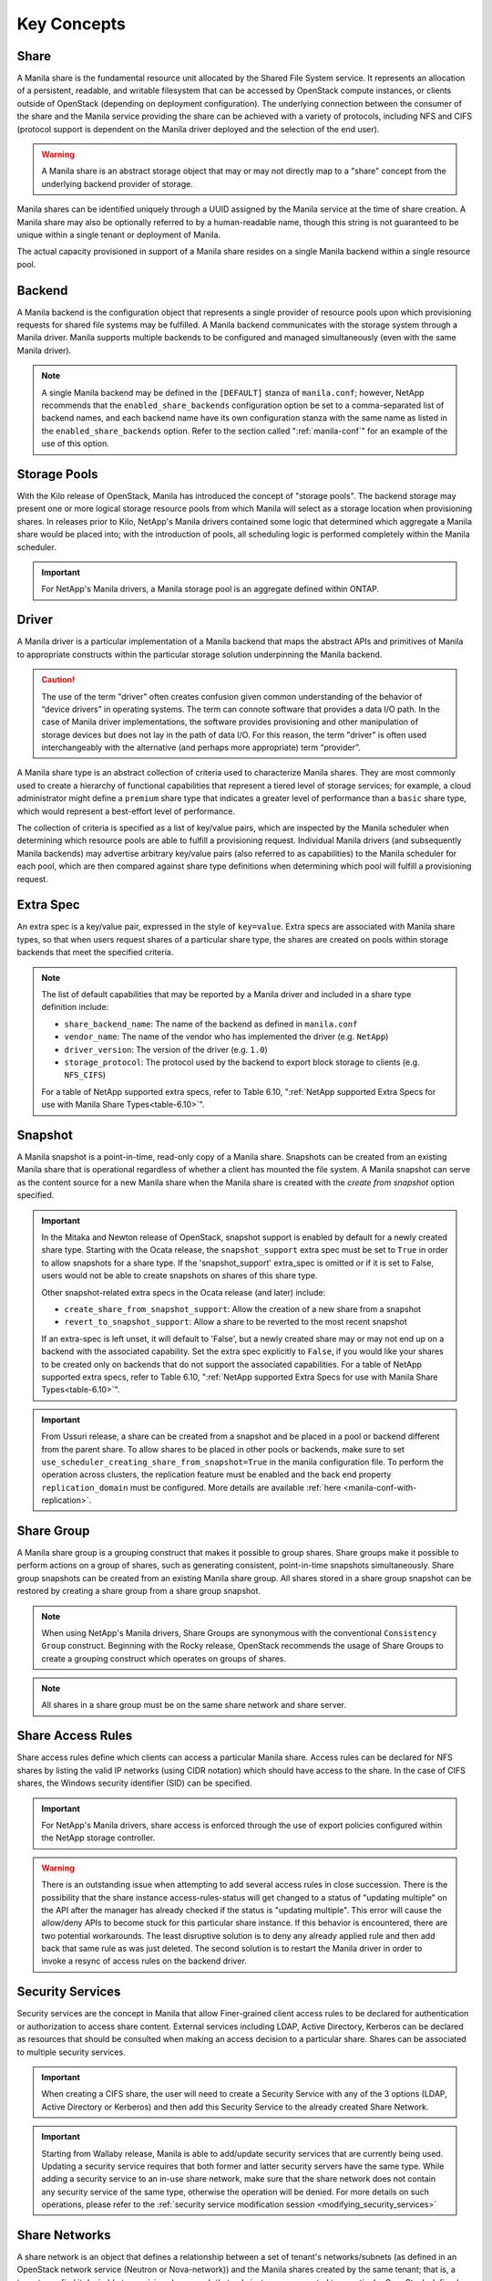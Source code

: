 Key Concepts
============

Share
-----

A Manila share is the fundamental resource unit allocated by the Shared
File System service. It represents an allocation of a persistent,
readable, and writable filesystem that can be accessed by OpenStack
compute instances, or clients outside of OpenStack (depending on
deployment configuration). The underlying connection between the
consumer of the share and the Manila service providing the share can be
achieved with a variety of protocols, including NFS and CIFS (protocol
support is dependent on the Manila driver deployed and the selection of
the end user).

.. warning::

   A Manila share is an abstract storage object that may or may not
   directly map to a "share" concept from the underlying backend
   provider of storage.

Manila shares can be identified uniquely through a UUID assigned by the
Manila service at the time of share creation. A Manila share may also be
optionally referred to by a human-readable name, though this string is
not guaranteed to be unique within a single tenant or deployment of
Manila.

The actual capacity provisioned in support of a Manila share resides on
a single Manila backend within a single resource pool.

Backend
-------

A Manila backend is the configuration object that represents a single
provider of resource pools upon which provisioning requests for shared
file systems may be fulfilled. A Manila backend communicates with the
storage system through a Manila driver. Manila supports multiple
backends to be configured and managed simultaneously (even with the same
Manila driver).

.. note::

   A single Manila backend may be defined in the ``[DEFAULT]`` stanza
   of ``manila.conf``; however, NetApp recommends that the
   ``enabled_share_backends`` configuration option be set to a
   comma-separated list of backend names, and each backend name have
   its own configuration stanza with the same name as listed in the
   ``enabled_share_backends`` option. Refer to the section called
   ":ref:`manila-conf`" for an example of the use of this option.


.. _manila_storage_pools:

Storage Pools
-------------

With the Kilo release of OpenStack, Manila has introduced the concept of
"storage pools". The backend storage may present one or more logical
storage resource pools from which Manila will select as a storage
location when provisioning shares. In releases prior to Kilo, NetApp's
Manila drivers contained some logic that determined which aggregate a
Manila share would be placed into; with the introduction of pools, all
scheduling logic is performed completely within the Manila scheduler.

.. important::

   For NetApp's Manila drivers, a Manila storage pool is an aggregate
   defined within ONTAP.

.. _manila_driver:

Driver
------

A Manila driver is a particular implementation of a Manila backend that
maps the abstract APIs and primitives of Manila to appropriate
constructs within the particular storage solution underpinning the
Manila backend.

.. caution::

   The use of the term "driver" often creates confusion given common
   understanding of the behavior of “device drivers” in operating
   systems. The term can connote software that provides a data I/O
   path. In the case of Manila driver implementations, the software
   provides provisioning and other manipulation of storage devices but
   does not lay in the path of data I/O. For this reason, the term
   "driver" is often used interchangeably with the alternative (and
   perhaps more appropriate) term “provider”.

A Manila share type is an abstract collection of criteria used to
characterize Manila shares. They are most commonly used to create a
hierarchy of functional capabilities that represent a tiered level of
storage services; for example, a cloud administrator might define a
``premium`` share type that indicates a greater level of performance
than a ``basic`` share type, which would represent a best-effort level
of performance.

The collection of criteria is specified as a list of key/value pairs,
which are inspected by the Manila scheduler when determining which
resource pools are able to fulfill a provisioning request. Individual
Manila drivers (and subsequently Manila backends) may advertise
arbitrary key/value pairs (also referred to as capabilities) to the
Manila scheduler for each pool, which are then compared against share
type definitions when determining which pool will fulfill a provisioning
request.

Extra Spec
----------

An extra spec is a key/value pair, expressed in the style of
``key=value``. Extra specs are associated with Manila share types, so
that when users request shares of a particular share type, the shares
are created on pools within storage backends that meet the specified
criteria.

.. note::

   The list of default capabilities that may be reported by a Manila
   driver and included in a share type definition include:

   -  ``share_backend_name``: The name of the backend as defined in
      ``manila.conf``

   -  ``vendor_name``: The name of the vendor who has implemented the
      driver (e.g. ``NetApp``)

   -  ``driver_version``: The version of the driver (e.g. ``1.0``)

   -  ``storage_protocol``: The protocol used by the backend to export
      block storage to clients (e.g. ``NFS_CIFS``)

   For a table of NetApp supported extra specs, refer to Table 6.10,
   ":ref:`NetApp supported Extra Specs for use with Manila Share Types<table-6.10>`".

Snapshot
--------

A Manila snapshot is a point-in-time, read-only copy of a Manila share.
Snapshots can be created from an existing Manila share that is
operational regardless of whether a client has mounted the file system.
A Manila snapshot can serve as the content source for a new Manila share
when the Manila share is created with the *create from snapshot* option
specified.

.. important::

   In the Mitaka and Newton release of OpenStack, snapshot support is
   enabled by default for a newly created share type. Starting with the
   Ocata release, the ``snapshot_support`` extra spec must be set to
   ``True`` in order to allow snapshots for a share type. If the
   'snapshot\_support' extra\_spec is omitted or if it is set to False,
   users would not be able to create snapshots on shares of this share
   type.

   Other snapshot-related extra specs in the Ocata release (and later)
   include:

   -  ``create_share_from_snapshot_support``: Allow the creation of a
      new share from a snapshot

   -  ``revert_to_snapshot_support``: Allow a share to be reverted to
      the most recent snapshot

   If an extra-spec is left unset, it will default to 'False', but a
   newly created share may or may not end up on a backend with the
   associated capability. Set the extra spec explicitly to ``False``,
   if you would like your shares to be created only on backends that do
   not support the associated capabilities. For a table of NetApp
   supported extra specs, refer to Table 6.10,
   ":ref:`NetApp supported Extra Specs for use with Manila Share Types<table-6.10>`".

.. important::
    From Ussuri release, a share can be created from a snapshot and be placed
    in a pool or backend different from the parent share. To allow shares to
    be placed in other pools or backends, make sure to set
    ``use_scheduler_creating_share_from_snapshot=True`` in the manila
    configuration file.
    To perform the operation across clusters, the replication feature must be
    enabled and the back end property ``replication_domain`` must be
    configured. More details are available :ref:`here <manila-conf-with-replication>`.

Share Group
-----------

A Manila share group is a grouping construct that makes it possible
to group shares. Share groups make it possible to perform actions
on a group of shares, such as generating consistent, point-in-time
snapshots simultaneously. Share group snapshots can be created from
an existing Manila share group. All shares stored in a share group
snapshot can be restored by creating a share group from a share group
snapshot.

.. note::

   When using NetApp's Manila drivers, Share Groups are synonymous
   with the conventional ``Consistency Group`` construct. Beginning
   with the Rocky release, OpenStack recommends the usage of Share
   Groups to create a grouping construct which operates on groups
   of shares.

.. note::

   All shares in a share group must be on the same share network
   and share server.

.. _share-access-rules:

Share Access Rules
------------------

Share access rules define which clients can access a particular Manila
share. Access rules can be declared for NFS shares by listing the valid
IP networks (using CIDR notation) which should have access to the share.
In the case of CIFS shares, the Windows security identifier (SID) can be
specified.

.. important::

   For NetApp's Manila drivers, share access is enforced through the
   use of export policies configured within the NetApp storage
   controller.

.. warning::

   There is an outstanding issue when attempting to add several access
   rules in close succession. There is the possibility that the share
   instance access-rules-status will get changed to a status of
   "updating multiple" on the API after the manager has already checked
   if the status is "updating multiple". This error will cause the
   allow/deny APIs to become stuck for this particular share instance.
   If this behavior is encountered, there are two potential
   workarounds. The least disruptive solution is to deny any already
   applied rule and then add back that same rule as was just deleted.
   The second solution is to restart the Manila driver in order to
   invoke a resync of access rules on the backend driver.

Security Services
-----------------

Security services are the concept in Manila that allow Finer-grained
client access rules to be declared for authentication or authorization
to access share content. External services including LDAP, Active
Directory, Kerberos can be declared as resources that should be
consulted when making an access decision to a particular share. Shares
can be associated to multiple security services.

.. important::

   When creating a CIFS share, the user will need to create a Security
   Service with any of the 3 options (LDAP, Active Directory or
   Kerberos) and then add this Security Service to the already created
   Share Network.

.. important::

   Starting from Wallaby release, Manila is able to add/update security
   services that are currently being used. Updating a security service requires
   that both former and latter security servers have the same type. While
   adding a security service to an in-use share network, make sure that the
   share network does not contain any security service of the same type,
   otherwise the operation will be denied. For more details on such operations,
   please refer to the
   :ref:`security service modification session <modifying_security_services>`

Share Networks
--------------

A share network is an object that defines a relationship between a set of
tenant's networks/subnets (as defined in an OpenStack network service
(Neutron or Nova-network)) and the Manila shares created by the same
tenant; that is, a tenant may find it desirable to provision shares such
that only instances connected to a particular OpenStack-defined network
have access to the share.

.. note::

   As of Kilo, share networks are no longer required arguments when
   creating shares.

Share Network Subnets
---------------------

A share network subnet is an entity that defines a relationship between a
single tenant's network/subnet (as defined in an OpenStack network
service (Neutron)) and the Manila share instance created by the same.
Since Train release, such information that once belonged to the share network
entity, is now under the share network subnet management.
This change led to another change in the share server object, which is now
associated to a share network subnet instead of a share network.

Share Servers
-------------

A share server is a logical entity that manages the shares that are
created on a specific share network. Depending on the implementation of
a specific Manila driver, a share server may be a configuration object
within the storage controller, or it may represent logical resources
provisioned within an OpenStack deployment that are used to support the
data path used to access Manila shares.

Share servers interact with network services to determine the
appropriate IP addresses on which to export shares according to the
related share network. Manila has a pluggable network model that allows
share servers to work with OpenStack environments that have either
Nova-Network or Neutron deployed. In addition, Manila contains an
implementation of a standalone network plugin which manages a pool of IP
addresses for shares that are defined in the ``manila.conf`` file. For
more details on how share servers interact with the various network
services, please refer to :ref:`figure-6.2` and :ref:`figure-6.3`.

.. important::

   Within the NetApp Manila driver, a share server is defined to be a
   storage virtual machine (also known as a Vserver) within the
   ONTAP system that is associated with a particular
   backend. The NetApp Manila driver has two operating "modes":

   1. One that supports the dynamic creation of share servers (SVMs)
      for each share network - this is referred to as the :ref:`NetApp
      Manila driver with share server management<with-share>`.

   2. One that supports the reuse of a single share server (SVM) for
      all shares hosted from a backend - this is referred to as the
      :ref:`NetApp Manila driver without share server management<without-share>`.

.. important::

   Starting from the Stein release, Manila supports managing and unmanaging share
   servers. This makes it possible to import share servers and manage them using
   Manila. For a detailed example, refer to the
   :ref:`Importing and exporting Manila Share servers<manage-share-server>`.

.. note::
   From Train release, the share server is no longer associated to a share
   network, but with the share network subnet instead.

.. _share-replicas:

Share Replicas
--------------

Share replicas are a way to mirror share data to another storage pool so
that the data is stored in multiple locations to allow failover in a
disaster situation. Manila currently allows three types of replication:
writable, readable, and DR.

-  Writable - Synchronously replicated shares where all replicas are
   writable. Promotion is not supported and not needed.

-  Readable - Mirror-style replication with a primary (writable) copy
   and one or more secondary (read-only) copies which can become
   writable after a promotion of the secondary.

-  DR (for Disaster Recovery) - Generalized replication with secondary
   copies that are inaccessible. A secondary replica will become the
   primary replica, and accessible, after a promotion.

.. important::

   The NetApp Unified Driver for ONTAP provides DR replication only if you are
   operating *without* Share Server management until Stein Release. From Train
   release, the NetApp Unified Driver for ONTAP *with* Share Server
   management does support DR style replication.

Share Migration
---------------

Starting with the Ocata release, NetApp's Manila driver supports
non-disruptive migration of Manila shares - along with the filesystem
metadata and snapshots, if desired. This can be useful in a variety of
use-cases, such as during maintenance or evacuation.

Share migration is a 2-step process which includes starting the
migration process using the ``manila migration-start`` command, and then
completing the process using the ``manila migration-complete`` command.
For the list of migration commands, refer to
":ref:`Table 6.9, “Manila API Overview - Share Migration<table-6.9>`".

Share Management
----------------

Managing and unmanaging of shares is an admin-only operation that makes it
possible to control the visibility of shared filesystem storage with respect
to Manila. Managing a share refers to registering a non-Manila share with its
size, shared filesystem protocol, share-server and export path into Manila
management. Unmanaging a share refers to unregistering a Manila share and
removing it from Manila's database. The unmanage option can be reverted, thus
making it possible to import the share to Manila control if desired.

.. important::

   When managing a share, Manila assigns a new UUID to the share and renames
   the share on the storage backend to the following format: ``share_<share_instance_id>``.
   This ensures that the same share cannot be managed twice.

Share Server Management
-----------------------

Since share-servers are logical containers that associate shares with share-networks,
there is also a provision to manage and unmanage them. Admin users can manage
share-servers by specifying the host, share-network and the driver-specific identifier
that are used to uniquely identify the share-server. This functionality helps in
importing share-servers and their associated shares and snapshots that were created
in another system/deployment. Similarly, share-servers can also be unmanaged and
removed from Manila's database.

.. important::

   When managing a share-server, Manila assigns a new UUID to the share-server
   and renames the share-server on the storage backend to the following format:
   ``os_<id>``, where ``<id>`` is the newly assigned UUID. This ensures that the
   same share-server cannot be managed twice.

Share Server Migration
----------------------

Starting with the Victoria release, NetApp's Manila driver supports the
migration of Manila share servers - along with its shares, snapshots and access
rules. This functionality can be useful to handle situations like back end
evacuation or optimization.

As with share migration, a 2-phase approach is available, which allows
administrators control the right time to complete the operation, which ends on
clients disruption. This process of migrating share servers involves different
operations, but you need only to "start" the migration, and after the service
has completed the first phase of the migration, request to "complete" the
operation, in the moment that the disruption of clients can occur. For the list
of all share server migration commands, refer to
":ref:`Table 6.10, “Manila API Overview - Share Server Migration<api_overview_table-6.10>`".

NetApp's Manila driver supports share server migration if all the
following restrictions are fulfilled:

- Source and destination back ends belong to different clusters;
- Source and destination clusters have the same ONTAP system version, which
  must greater than or equal to 9.4;
- Source and destination share networks don't have different security service
  configurations;
- Source and destination back ends have compatible capabilities (FlexVol
  Encryption, SnapRestore license, etc);
- Destination back end must have enough free space to handle the source share
  server and all its shares and snapshots;
- The requested migration can be disruptive.

.. important::
   In order to have share server migration working across ONTAP clusters, they
   must be peered in advance and have a valid SnapMirror license installed.
